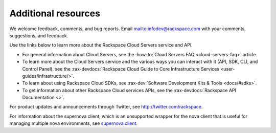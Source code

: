 .. _additional-resources:

====================
Additional resources
====================

We welcome feedback, comments, and bug reports. Email
`<infodev@rackspace.com>`__ with your comments, suggestions, and feedback.

Use the links below to learn more about the Rackspace Cloud Servers service and
API.

- For general information about Cloud Servers, see the
  :how-to:`Cloud Servers FAQ <cloud-servers-faq>`
  article.

- To learn more about the Cloud Servers service and the various ways you can
  interact with it (API, SDK, CLI, and Control Panel), see the
  :rax-devdocs:`Rackspace Cloud Guide to Core Infrastructure
  Services <user-guides/infrastructure/>`.

- To learn about using Rackspace Cloud SDKs, see
  :rax-dev:`Software Development Kits & Tools <docs/#sdks>`.

- To get information about other Rackspace Cloud services APIs, see the
  :rax-devdocs:`Rackspace API Documentation <>`.

For product updates and announcements through Twitter, see
http://twitter.com/rackspace.

For information about the supernova client, which is an unsupported wrapper for
the nova client that is useful for managing multiple nova environments, see
`supernova client <https://github.com/major/supernova>`__.

.. _Rackspace Product Feedback forum: https://community.rackspace.com/feedback/default
